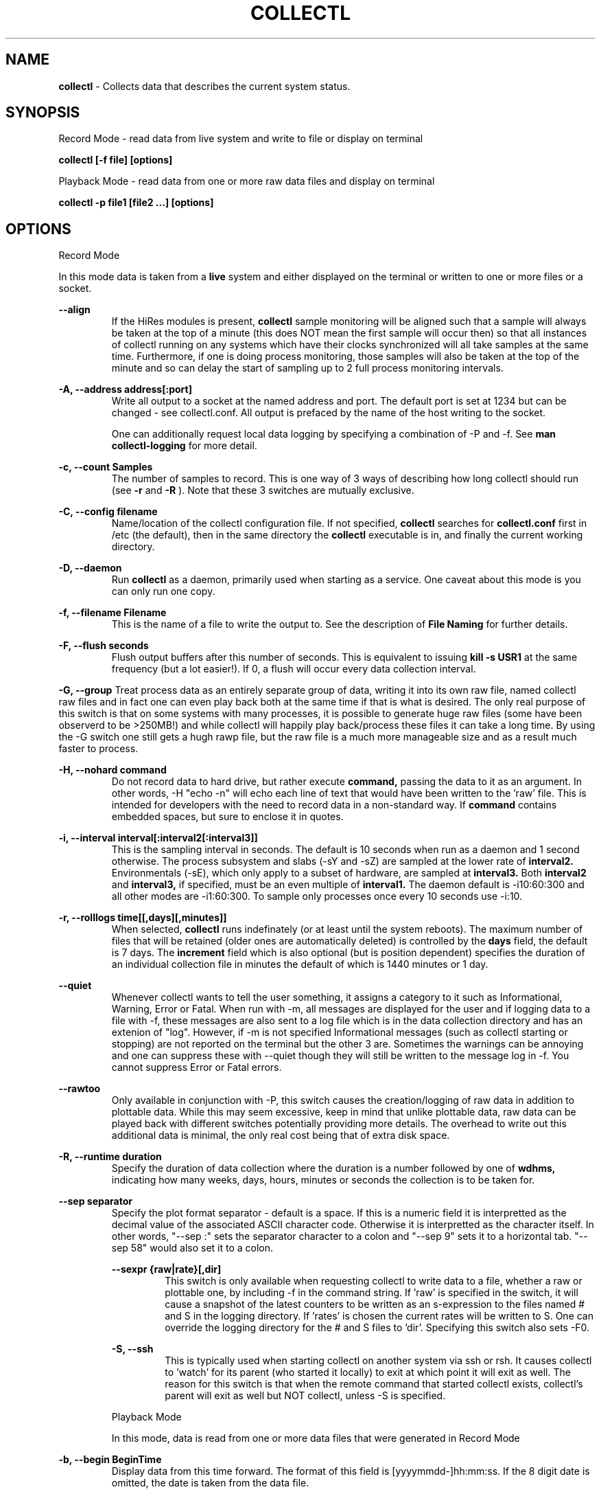 .TH COLLECTL 1 "APRIL 2003" LOCAL "Collectl" -*- nroff -*-
.SH NAME

.B collectl
- Collects data that describes the current system status.

.SH SYNOPSIS
Record Mode - read data from live system and write to file or display on terminal

.B collectl [-f file] [options]

Playback Mode - read data from one or more raw data files and display
on terminal

.B collectl -p file1 [file2 ...] [options]

.SH OPTIONS

Record Mode

In this mode data is taken from a 
.BR live
system and either displayed on the
terminal or written to one or more files or a socket.

.B "--align"
.RS
If the HiRes modules is present, 
.BR collectl
sample monitoring will be aligned such that a sample will always be taken at the 
top of a minute (this does NOT mean the first sample will occur then) so that all
instances of collectl running on any systems which have their clocks synchronized 
will all take samples at the same time.  Furthermore, if one is doing process 
monitoring, those samples will also be taken at the top of the minute and so can 
delay the start of sampling up to 2 full process monitoring intervals.
.RE

.B "-A, --address address[:port]"
.RS
Write all output to a socket at the named address and port.  The default port 
is set at 1234 but can be changed - see collectl.conf.  
All output is prefaced by the name of the host writing to the socket.

One can additionally request local data logging by specifying a combination of 
-P and -f.  See
.B "man collectl-logging"
for more detail.

.RE

.B "-c, --count Samples"
.RS
The number of samples to record. This is one way of 3 ways of describing
how long collectl should run (see
.BR -r
and
.BR -R
).  Note that these 3 switches are mutually exclusive.
.RE

.B "-C, --config filename"
.RS
Name/location of the collectl configuration file.
If not specified, 
.BR collectl
searches for
.BR collectl.conf
first in /etc (the default), then in the same directory the
.BR collectl
executable is in, and finally the current working directory.
.RE

.B "-D, --daemon"
.RS
Run
.BR collectl
as a daemon, primarily used when starting as a service.  One
caveat about this mode is you can only run one copy.
.RE

.B "-f, --filename Filename"
.RS
This is the name of a file to write the output to.  See the
description of
.BR File 
.BR Naming
for further details.
.RE

.B -F, --flush seconds
.RS
Flush output buffers after this number of seconds.  This is equivalent to 
issuing 
.B kill -s USR1
at the same frequency (but a lot easier!).  If 0, a flush will occur every
data collection interval.
.RE

.B -G, --group
Treat process data as an entirely separate group of data, writing it into its own raw file, named
'rawp'.  These separate process files can be played back and processed just like any other 
collectl raw files and in fact one can even play back both at the same time if that is what is
desired.  The only real purpose of this switch is that on some systems with many processes, it is
possible to generate huge raw files (some have been observerd to be >250MB!) and while collectl
will happily play back/process these files it can take a long time.  By using the -G switch one
still gets a hugh rawp file, but the raw file is a much more manageable size and as a result much
faster to process.

.B -H, --nohard command
.RS
Do not record data to hard drive, but rather execute
.BR command, 
passing the data to it as an argument.  In other words, -H "echo -n" will echo
each line of text that would have been written to the 'raw' file.
This is intended for developers with  the need to record data 
in a non-standard way.  If 
.BR command
contains embedded spaces, but sure to enclose it in quotes.
.RE

.B "-i, --interval interval[:interval2[:interval3]]"
.RS
This is the sampling interval in seconds.  The default is 10 seconds when run
as a daemon and 1 second otherwise.  The process subsystem and slabs (-sY and -sZ)
are sampled at the lower rate of
.BR interval2.
Environmentals (-sE), which only apply to a subset of hardware, are sampled at
.BR interval3.
Both
.BR interval2
and
.BR interval3,
if specified, must be an even multiple of 
.BR interval1.
The daemon default is -i10:60:300 and all other modes are -i1:60:300.  
To sample only processes once every 10 seconds 
use -i:10.
.RE

.B "-r, --rolllogs time[[,days][,minutes]]"
.RS
When selected, 
.BR collectl
runs indefinately (or at least until the system reboots).
The maximum number of files that will be retained (older ones are automatically
deleted) is controlled by the
.BR days
field, the default is 7 days.  The
.BR increment
field which is also optional (but is position dependent) specifies the duration of
an individual collection file in minutes the default of which is 1440 minutes
or 1 day.
.RE

.B "--quiet"
.RS
Whenever collectl wants to tell the user something, it assigns a category to it such as
Informational, Warning, Error or Fatal.  When run with -m, all messages are displayed 
for the user and if logging data to a file with -f, these messages are also sent to a
log file which is in the data collection directory and has an extenion of "log".  
However, if -m is not specified Informational messages (such as collectl starting
or stopping) are not reported on the terminal but the other 3 are.  Sometimes the 
warnings can be annoying and one can suppress these with --quiet though they will still be
written to the message log in -f.  You cannot suppress Error or Fatal errors.
.RE

.B "--rawtoo"
.RS
Only available in conjunction with -P, this switch causes the creation/logging
of raw data in addition to plottable data.  While this may seem excessive,
keep in mind that unlike plottable data, raw data can be played back with different
switches potentially providing more details.  The overhead to write out this 
additional data is minimal, the only real cost being that of extra disk space.
.RE

.B "-R, --runtime duration"
.RS
Specify the duration of data collection where the duration is a number followed
by one of 
.BR wdhms,
indicating how many weeks, days, hours, minutes or seconds
the collection is to be taken for.
.RE

.B "--sep separator"
.RS
Specify the plot format separator - default is a space.  If this is a numeric field it is 
interpretted as the decimal value of the associated ASCII character code.  Otherwise it
is interpretted as the character itself.  In other words, "--sep :" sets the separator 
character to a colon and "--sep 9" sets it to a horizontal tab.  "--sep 58" would also
set it to a colon.

.B --sexpr {raw|rate}[,dir]
.RS
This switch is only available when requesting collectl to write data to a file,
whether a raw or plottable one, by including -f in the command string.  
If 'raw' is specified in the switch, it will cause a snapshot of the latest
counters to be
written as an s-expression to the files named # and S in the logging directory.
If 'rates' is chosen the current rates will be written to S.  One can override
the logging directory for the # and S files to 'dir'.  Specifying this switch
also sets -F0.
.RE

.B -S, --ssh
.RS
This is typically used when starting collectl on another system via ssh or
rsh.  It causes collectl to 'watch' for its parent (who started it locally) to
exit at which point it will exit as well.  The reason for this switch is that
when the remote command that started collectl exists, collectl's parent will exit
as well but NOT collectl, unless -S is specified.
.RE

Playback Mode

In this mode, data is read from one or more data files that were
generated in Record Mode

.RE
.B "-b, --begin BeginTime"
.RS
Display data from this time forward.  The format of this
field is [yyyymmdd-]hh:mm:ss.  If the 8 digit date is omitted, the date is
taken from the data file.

.RE
.B "-e, --end EndTime"
.RS
Display data thru this time period.  The format of this
field is [yyyymmdd-]hh:mm:ss.  If the 8 digit date is omitted, the date is
taken from the data file.
.RE

.B "-f, --filename Filename"
.RS
If specified, this is the name of a file or directory 
to write the output to (rather than
the terminal).  See the description for details on the format of this field.
This requires the -P flag as well.
.RE

.B "-p, --playback Filename"
.RS
Read data from the specified 
.BR playback
file(s), noting that one can use wildcards in the filename if
quoted (if playing back multiple files to the terminal you probably
want to include -m to see the filenames as they are processed).
The filename must either end 
in 
.BR raw
or
.BR raw.gz.
As an added feature, since people sometimes automate
the running of this option and don't want to hard code a date, you can 
specify the string YESTERDAY or TODAY and they will be replaced in the
filename string by the appropriate date.

.RE

.B "-T, --timezone hours"
.RS
During playback, sample times are reported in the local time at which they
were recorded.  Since this determination is made at the time the playback
file is opened and not for each record, there may be times when a clock had
changed in the middle of a sample and will not be converted correctly.  When
this happens one may have to play back the samples in pieces and manually set
the time offset with -T.
.RE

Common Switches - both record and playback modes
.RE

.B "-d, --debug debug"
.RS
Control the level of debugging information, not typically used.  For details
see the source code.
.RE

.B -h, --help, -x, --helpext
.RS
Display a standard or extended help message.
.RE

.B -l, --limits limit
.RS
Override one or more default exception limits.  If more than one limit they
must be separated by hyphens.  Current values are:

.B SVC:value
.RS 
Report partition activity with Service times >= 30 msec
.RE

.B IOS:value
.RS 
Report device activity with 10 or more reads or writes per second
.RE

.B LusKBS:value
.RS 
Report client or OSS activity greater than limit.  Only applies to
Client Summary or OSS Detail reporting.  [default=100000]
.RE

.B LusReints:value
.RS 
Report MDS activity with Reint greater than limit.  Only applies
to MDS Summary reporting.  [default=1000]
.RE

.B AND
.RS 
Both the IOS and SCV limits must be reached before a device is reported.  This
is the default value and is only included for completeness.
.RE

.B OR
.RS
Report device activity if either IOS or SVC thresholds are reached.
.RE

.B -L, --lustresvc [c|m|o][:seconds]
.RS
This switch limits which servics lustre checks for and the frequency of those checks.
For more information see the man page collectl-lustre.
.RE

.RE
.B -m, --messages
.RS
Write status to a monthly log file in the same directory as the output file 
(requires -f to be specified as well).  The name of the file will be 
.BR collectl-yyyymm.log
and will track various messages that may get generated during every run of 
.BR collectl.
.RE

.B -N, --nice
.RS
Set priority to a 
.BR nicer
one of 10.

.RE
.B "-o, --options Options"
.RS
These apply to the way output is displayed OR written to a plot file.  They
do not effect the way data is selected for recording.  Most of these switches
work in both record as well as playback mode.  If you're not sure, just
try it.

.B 1
.RS
Data in plotting format should use 1 decimal point of precision as appropriate.
.RE

.B 2
.RS
Data in plotting format should use 2 decimal points of precision as appropriate.
.RE

.B a
.RS
Always append data to an existing plot file.  By default if a plot
file exists, the playback file will be skipped as a way of assuring it is 
associated with a single recorded file.  This switch overrides that mechanism
allowing muliple recorded files to be processed and written to a single plot
file.
.RE

.B A
.RS
When playing back one or more files to the terminal in -M1 mode, append the
Average and Totals.
.RE

.B c
.RS
Always open newly named plot fies in 
.BR create
mode, overwriting any old ones
that may already exists.  If one processes multiple files for the same day in
.BR append
mode multiple times, the same data will be appended to the same file mulitple
times.  This assures a new file is created at the start of the processing.
.RE

.B d
.RS
For use with terminal output and  brief mode.  Preceed each line with a date/time stamp,
the date being in mm/dd format.  This option can also be applied to plot formatit
which will cause the date portion to also be displayed in this format as
opposed to D format.
.RE

.B D
.RS
For use with terminal output and brief mode.  Preceed each line with a date/time 
stamp, the date being in yyyymmdd format.
.RE

.B g
.RS
For use with terminal output and brief mode.   When displaying values of 1G or greater
there is limited precision for 1 digit values.  This options provides a way to display
additional digits for more granularity by substituting a 'g' for the decimal point
rather than the trailing 'G'.
.RE

.B G
.RS
For use with terminal output and brief mode.  This is similar to 'g' but preserves
the trailing 'G' by sacrificing a digit of granularity.
.RE

.B h
.RS
The actual operation of this options depends on the format of the data being
displayed, but the thing to keep in mind is it reduces the number of headers
being printed.

If the default (non-plot) display format is in effect a separate header is
printed for every line of output, which can be very verbose.  Chosing this 
option will cause the headers to only be displayed every 20 lines.

When displaying data on the terminal in
.BR plot
format, a new header
line is already generated every 20 lines of data.  Selecting this output will
cause the header line to only be displayed once.

There are occasions where collectl will automatically set this mode.  To disable
it specify it as -o-h.
.RE

.B H
.RS
Eliminate ALL headers from the display
.RE

.B m
.RS
Whenever times are reported in plot format, in the normal 
terminal reporting format at the bginning of each interval or when when one 
of the time reporting options (d, D, T or U is selected), append the milliseconds
to the time.
.RE

.B n
.RS
Do NOT normalize rate oriented data.  By default, all rates are expressed in
units/sec.
.RE

.B s
.RS
When reporting detailed slab data, leave out slabs with no allocations.
.RE

.B S
.RS
When reporting any slab data, leave out slabs with no activity during the 
current interval.  In other words, only show slabs that change.  Note that
changes in active objects or allocations are not included in this condition
as they change too frequently and do not effect memory allocated for the slabs.
.RE

.B t
.RS
Always start the display for the current interval at the top of the screen
(non-plot format only).  This generates the illusion of a real-time display
when the data fits on a single screen.
.RE

.B T
.RS
For use with terminal output and brief mode, preceeds each line with a time stamp.
.RE

.B u
.RS
Create plot files with unique names by include the starting time of a colletion
in the name.  This forces
multiple collections taken the same day to be written to multiple files.
.RE

.B "u or --utc"
.RS
In plot format only, report timestamps in Coordinated Universal time which is more
commonly know as UTC.
.RE

.B x
.RS
Report only exception records for selected subsystems.  Exception reporting also requires
--verbose.  Currently this only 
applies to disk detail and Lustre server information so one must select at least 
-s D, l or L for
this to apply.  If writing to a detail file, this data will go into a separate
file with the extension 
.BR X
appended to the regular detail file name.
.RE

.B X
.RS
Report both exceptions as well as all details for selected subsystems, for
-s D, l or L only.
.RE

.B z
.RS
Do not compress any output files.  If the compress library hasn't been 
installed, this switch will get rid of the warning when -f is specified.
.RE
.RE

.RE
.B "-O, --subopts Sub-system Options"
.RS
These options apply to specific subsystems as opposed to 
.BR -o
which apply to all subsystems.  Some control which data is to be collected and
others may control which data is displayed.

.B 2
.RS
Collect nfs V2 data
.RE

.B 3
.RS
Collect nfs V3 data
.RE

.B B
.RS
Display Lustre OST I/O distribution by buffersize, where the buffers range in size from 1 to 
128 pages and the size of a page is installation dependent.  All IA32 systems have a page size of 4K.
.RE

.B C
.RS
Collect nfs statistics for the CLIENT rather than the SERVER.
.RE

.B D
.RS
For lustre MDSs and OSTs, collectl disk block iostats.
.RE

.B M
.RS
For lustre clients, collect metadata.
.RE

.B R
.RS
For lustre client, collect readahead stats
.RE
.RE

.RE
.B -P, --plot
.RS
Generate output in plot format.  This format is space separated data which 
consists of a header (prefaced with a # for easy identification by an analysis
program as well as identifying it as a comment for programs, such as gnuplot,
which honor that convention).  When written to disk, which is the typical way
this option is used, 
.BR summary
data elements
are written to the 
.BR tab
file and the 
.BR detail
elements written to one or
more files, one per detail subsystem.  
If -f is not specified, all output is sent to the terminal.  
Output is always one line per sampling interval.
.RE

.B "-s, --subsys subsystem"
.RS
This field controls which subsystem data is to be collected or played back
for. The rules for displaying results vary depending on the type of data to be
displayed.  If you write data for CPUs and DISKs to a raw file and play it back
with -sc, you will only see CPU data.  If you play it back with -scm you will
still only see CPU data since memory data was not collected.  However, when 
used with -P, collectl will always honor the subsystems specified with 
this switch so in the previous example you will see CPU
data plus memory data of all 0s.  To see the current set of default subsystems,
which are a subset of this full list,
use -h.

You can also use + or - to add or subtract subsystems to/from the default values. 
For example, '-s-cdn+N'< will remove cpu, disk and network monitoring from the
defaults while adding network detail.

The default is 'cdn', which stands for CPU, Disk and Network data.

SUMMARY SUBSYSTEMS

.B "c - CPU"

.B "d - Disk"

.B "f - NFS V3 Data"

.B "i - Inode and File System"

.B "l - Lustre"

.B "m - Memory"

.B "n - Networks"

.B "s - Sockets"

.B "t - TCP"

.B "x - Interconnect"

.B "y - Slabs (system object caches)"

DETAIL SUBSYSTEMS

This is the set of 
.BR detail
data from which in most cases the corresponding summary data is
derived.  There are currently 2 types that do not have corresponding summary
data and those are 'Environmental' and 'Process' (in fact, 'Process' has its own
manpage named 'collectl-process').  So, if one has 3 disks
and chooses 
.B -sd,
one will only see a single total taken
across all 3 disks.  If one
chooses 
.B -sD,
individual disk totals will be reported but no totals.  Choosing 
.B -sdD
will get you both.

.B "C - CPU"

.B "D - Disk"

.B "E - Environmental data (fan, power, temp)"

.B "F - NFS V3 Data"

.B "L - Lustre OST detail OR client Filesystem detail"

.B "LL - Lustre client OST detail.  LL overrides L"

.B "N - Networks"

.B "T - 65 TCP counters only available in plot format"

.B "X - Interconnect"

.B "Y - Slabs (system object caches)"

.B "Z - Processes"
.RE

.B --showheader
.RS
In collectl mode this command will cause the header that is normally written to a data file to
be displayed on the terminal and collectl then exists.  This can be a handy way to get a brief
overview of the system configuration.
.RE

.B --showoptions
.RS
This command shows only the portion of the help text that desribes the -o and --options switches
to save the time of wading through the entire help screen.
.RE

.B --showsubopts
.RS
Similar to --showoptions, this command summaries just the paramaters associated with -O and
--subopts.
.RE

.B --showsubsys
.RS
Yet another way to summare a portion of the help text, this command only shows valid subsystems.
.RE

.B "--top [num]"
.RS
Include the top consumers of total cpu for this interval.  In interactive mode and if not specified, the process
monitoring interval will be set to that for other subsystems.  The screen will be cleared for each interval
resulting in a display similar to the 'top' utility.  In playback more the screen will NOT be cleared.  You
cannot use this switch in 'record' mode.
.RE

.B -v
.RS
Show version and whether or not Compression and/or HiResTime modules have
been installed and exit.
.RE

.B -V
.RS
Show default parmeter and control settings, all of which can be changed in
/etc/collectl.conf
.RE

.B --verbose
.RS
Display output in verbose mode.  This often displays more data than in the default mode.  When 
displaying detail data, verbose mode is forced.  Furthermore, if summary data for a single 
subsystem is to be displayed in verbose mode, the headers are only repeated occasionally whereas
if multiple subsystems are involved each needs their own header.
.RE

.B -w
.RS
Disply data in
.BR wide
mode.  When displaying data on the terminal, some data is formatted followed 
by a K, M or G as appropriate.  Selecting this switch will cause the 
full field to be displayed.  Note that there is no attempt 
to align data with the column headings in this mode.
.RE

.SH DESCRIPTION

The
.BR collectl
utility is a system monitoring tool that records or displays
specific operating system data for one or more sets of subsystems. Any set
of the subsystems, such as CPU, Disks, Memory or Sockets can
be included in or excluded from data collection.  Data can either be
displayed back to the terminal, or stored in either a compressed or
uncompressed data file. The data files themselves can either be in 
.BR raw
format
(essentially a direct copy from the associated /proc structures) or in a space
separated 
.BR plottable
format such that it can be easily plotted using tools 
such as gnuplot or excel.  Data files can be read and manipulated from the
command line, or through use of command scripts.

Upon startup,
.BR collectl.conf
is read, which sets a number of default parameters and switch values.  Collectl
searches for this file first in /etc, then in the directory the collectl
execuable lives in (typically /usr/sbin) and finally the current directory.
These locations can be overriden with the 
.BR -C 
switch.  Unless
you're doing something really special, this file need never be touched, the
only exception perhaps being when choosing to run collectl as a service and you
wish to change it's default behavior which is set by the DaemonCommand entry.

.SS Operational Messages

When something that may be of interest occurs, collectl calls an internal message reporting
routine and assigns that message a status of Informational, Warning, Error or Fatal.  The
way collectl deals with these messages is controlled by several factors:

.RS
If collectl is started as a daemon and the -m switch is specified, all messages will be
written the the message log in the collectl logging directory, the default being /var/log/collectl.
If this switch is not specified no messages are ever recorded and so it is recommened that
this switch, which is already in the collectl startup script, not be removed.
.RE

.RS
When run interactively, all messages except those of type Informational are displayed on the 
terminal.
.RE

.RS
When run interactively and -m is specified, ALL messages are displayed on the terminal.  
When collectl is not providing the desired results and it is not obvious why, adding this 
switch can be helpful.
.RE

.RS
If a message of type Fatal is encountered, collectl will terminate.  In all other cases it continues
executing, often skipping what it was trying to do.
.RE

.SS Running collectl as a service

Assuming
.BR collectl
has been installed from the rpm kit, it has been installed as a service, but
disabled.  To enable it, either use the
.BR services
control from the desktop gui or via
.BR chkconfig.
By default, it is set up to collect most summary data
To see what the specific subsystems are, do
.BR "collectl -V"
and look at the daemon default values for -s.  As a service, it is configured to 
write all data it to a compressed text file in
.BR /var/log/collectl,
which was created when the kit was installed.  To verify
.BR collectl
will properly run as a service, simply do a
.BR "service collectl start"
and/or examine /var/log/collectl for collectl*.log for the startup (and hopefully
no termination) message and the appearance of either a
.BR ".raw or .raw.gz"
data file in the same directory.  Note that since the output is buffered, the 
data file will have a length of 0 until the flush interval, which is currently
set to 60 seconds, passed.

In order to write its output as a compressed file,
it will have been necessary to first install the perl
.BR Compress
module.  If it has not been installed, you will need to turn off compression (via the
-oz parameter) to get rid of the warning message that is displayed.

To change this or any other behaviors of the daemon, such as the flush interval, output file
location, etc., simply change the
.BR DaemonCommand
parameter in
.BR collectl.conf
which is the actual command string collectl processes at startup.  Use care in
setting this string as incorrect setting may cause collectl to abnormally exit.

.SS A few words about operating modes and formats

Depending on which combination of switches are selected, collectl will run in
one of 3 main modes with various options for added flexibility.
The most basic mode, which you get if you don't select one of the other 2,
is display.  In this mode the output is displayed on the terminal
in real-time as it is collected.  
In 
.BR record
mode, specified by the -f switch, data is written in real-time to a
file of the user's choosing.  In 
.BR playback
mode, selected with -p,
data is read from a file that was generated in 
.BR record
mode at an earlier
time.

The format of the results can also be selected as either ASCII or Plot.  ASCII 
data is always displayed on the terminal while plot data, selected by including
-P with any of the 3 modes, can be either written to a file or displayed on 
the terminal.  Since plot data is not intended for human consumption, the 
reason one would typically send it to a terminal would be with the intent of 
redirecting the output to a file or piping it into another script.

Using the -f, -p and -P  switches in different combinations result in the 
following behaviors:

.B "No switches"
.RS
Data is displayed on the terminal in ASCII

.RE
.B -P
.RS
Data is displayed on the terminal in Plot Format.

.RE
.B "-f file"
.RS
Raw data is written to the file (whose name is constructed by collectl) in ASCII, 
with the extension 
.BR raw.  
For more details on file naming see the section
.B "File Naming"
below.
.RE
.B "-f file and -P"
.RS
Data is written to the specified file in plot format, with one or more of a
number of extensions depending on what detail data may have been requested.

.RE
.B "-p file"
.RS
Data is played back from the 
.BR raw
file specified by -p and displayed on the terminal in ASCII.  If one wishes to
view a subset of the data recorded, -s can be included to provide that discrimination.
Note that if one specifies subsystems for which data has not been recorded, they will
be displayed as zeros.  One can also change the format that the data is display though
various switches such as --verbose and -o.

.RE
.B "-p file -P"
.RS
Data is played back from the 
.BR raw
file and displayed on the terminal in Plot Format.  Note that since one often uses 
this mode to produce output usable by other tools/programs, the user can force the
output format by including -s and only those subsystems specified will be displayed.  
Furthermore, subsystems for which data has not been collected will also be displayed
as zeros to ensure consistent formatting across multiple data files.

.RE
.B "-p file1 -f file2"
.RS
This is NOT supported as you can only write data that is played back to another
file in plot format.  Someone wanting to do this should rethink what it is they
are trying to do.

.RE
.B "-p file1 -f file2 -P"
.RS
Data is played back from the 
.BR raw
file and written to the specified file in Plot Format.  Note that here too -s will
force specific subsystems to be displayed.
.RE

.SS Exception Reporting

By default, collectl always reports all data for all devices.  However, in the
cases where there are dozens or possibly hundreds of devices such as with large
disk farms, it may be desirable to only look at those devices that are actually
doing something of interest.  These are referred to as exceptions, because 
their activity has crossed a level of minimal activity.  The defaults for these levels
can be displayed with the -V switch or
changed to different values with the -l switch.  To change one or more values
simply specify them as a string.  There are currently 4 levels one can set:

SVC - Service time
IOS - Number of I/O Operations
LusKBS - Lustre KBytes/Sec
LusReints - Lustre MDS Reint operations

Note that one can also specify the SVC and IOS conditions must be met or 
simply 1 must be
met by adding a selection of AND (the default) or OR, respectively.

For example, to set the minimal SVC level to 50 and require both SVC and IOS
limits be reached,  simply add the switch
"-l SVC:50".  To change both values and require only 1 be met, separate them 
with a 
.BR - 
and be sure to include OR as one of the parameters such as
"-l SVC:50-NIO:10-OR", noting that order is not important.

.SS Raw, Summary, Detail and Exception Data files
All raw data is recorded in a single file with the 
extension 
.BR raw
or
.BR raw.gz
(if compressed which is the default).  The only exception to this rule is the process raw
file which can be useful on systems with a large number of processes (see the description
of -G).

Summary plot data for those
subsystems selected with lower case letters, is always stored in a single file,
one line per time period,
with the extension 
.BR tab
. The primary reason for this is that the data for 
each subsystem is of a fixed length and there is really no benefit in 
separating it into mulitple files.  

Detail plot data, which is typically for
devices of which there can be multiple instances (the exception being nfs), 
is recorded in one file per detail type.  
Each line contains instance data of a fixed number of
fields for that particular device.  Although NFS is not instance data, 
it too has a detail portion and is written to its own file.  Process
data is also considered as details because it requires multiple lines per monitoring
period and that is why one has to specify -sZ and there is no -sz.

Exception data is written to a file in the same format as detail data with an
.BR X
appended to its name.  Since exception data is not of a known format 
across the entire device as is detail data, it cannot be written as a single
line, but rather is written as one line per device.  Each line is prefaced with
a date/time stamp and the number of the device (0 based).

.SS File Naming

All files generated by collectl via the -f switch, both raw and plot,  will 
always contain the name of the host from which they have been generated
according to the following rules:

.RS
If the specified file is actually a directory, the resultant file(s) will be
created in that directory and begin with the hostname.  If the file begins with
anything else, it will simply be prepended to the
.BR -hostname

The name is then followed with "-yyyymmdd".  

If this is a raw data file or one generated using -P and
.BR "-ou"
has been specified, it will also have have "-hhmmss" appended as well to 
indicate the starting time of the sample.  The colons have been left off the
time field to make it easy to move the file to a PC for further analysis if 
so desired.

The appropriate extension is added and if a compressed file, 
.BR .gz
is then appened.
.RE

.SS Playing Back Multiple Data Files

The
.BR collectl
utility can accept names of multiple raw data files (which themselves
can contain wild cards) as a quoted string separated by white space, using
the
.BR -p
option and play them back as one ASCII stream, with monotonically
increasing sample numbers for each unique source system.  It should be noted
that if these files contain samples of different subsystems the resultant 
stream will contain data elements for all, zero filling as appropriate.  When
this occurs, a message will be displayed if -m has been speficied.
It can also record them in plot format to multiple output files as appropriate.
Filtering options such as
.BR -b
and
.BR -e
can also be used with this function.

If you use a begin time switch keep several things in mind.  
.BR collectl
processes the files in the order specified, skipping records until it finds the
first interval >= the begin time and reports all remaining records until it 
reaches the end time.  If files are listed out of time sequence you may end
up reporting on data prior to the begin time.

.BR collectl
always needs data from a base interval from which to begin 
calculating changes in counters and that interval is never displayed.  
Therefore when you specify a starting time, 
.BR collectl
attempts to read a 
sample from a previous interval.  When mulitple files are 
processed this must be repeated for each, so keep this in mind - if 2 files 
contain 4 samples each, you will only see 6 intervals.

.SS Creation of plot files from raw files

Keep in mind that these rules apply whether playing back one or multiple files.
The first thing
.BR collectl
does is examine the raw file header to get the
source host name and creation date.  There will always be a new set of data
generated for
each unique combination of host and creation date - note that depending on the
subsystems chosen there may be multiple output files generated.
This also means a single raw file that spans multiple  
dates will result in a single set of data.  

By default, the name of the plot file contains only the date and a test is made
to see if a file with that name already exists.  If not, it is created in 
append mode.  This means that multiple raw data files for the same
host on the same date will result in a single set of data.  However, if that
file already exists, collectl will NOT process any data, and request you 
specify 
.BR "-oc"
, to tell it to perform the first open in
.BR create
mode so that subsequent files can be appended.  If you specify
.BR "-oa"
all files will be appended to the original one which may not be what you want.
Collectl cannot read your mind so to be safe, be explicit.
If you want to generate a unique set of data files for each 
.BR raw
file, include
.BR "-ou"
which causes the time to be 
included in file names, resulting in a unique output file name for each raw
file.

.SS Normalization of Data

Where appropriate, data is presented in units per second. For example, disk
data such as KiloBytes transferred, or the number of transfers, is always
normalized for 1 second. This happens no matter what time interval is
chosen. Normalization can be disabled via the
.B n
option.

.SS Tell me again why I care about time alignment (the -a switch)?

It has been observed when running
.BR collectl
on many nodes of a compute farm that are also running fine grained MPI jobs,
that the
.BR collectl
sampling will cause some degree of background noise that in turn
can cause all other nodes to stall.  This will add to the overall execution
time of the job.  If one can force all instances of
.BR collectl
to align on nearly the same clock boundary, the background noise will still be
there, but the effect of multiple instances stalling at the same time will at
least reduce some of the effects.

.SS Data Compression

The
.BR collectl
utility reads and writes gnuzip format compressed
data files. Compressed output is enabled by default but can be
disabled using the
.BR -oz
option.  As the gnuzip compression format
is used, the output files can be decompressed by a number of tools
such as gunzip and winzip. The extension .gz is appended to the output
filename.

Compression during collection has not been observed to generate any additional CPU load.
Because compression uses buffers and therefore does not write to disk after
every sample, it makes fewer system calls and its overall impact is negligible. 
However, because the output is buffered there is one possible draw-back. 
If collectl terminates abnormally (perhaps due to a system crash) more
data samples will be lost than if compression is not used. This should not
be an important consideration for most users.

.SS Flushing I/O Buffers

By default,
.BR collectl
does not take any special measures to flush its I/O buffers and simply allows
Linux to flush them when they fill.  Depending on the interval and selected
sub-systems, this can take anywhere from several minutes to an hour or more.
The use of the
.BR -F
switch allows one to set a specific interval at which time the buffers will
be flushed.  If 
.BR collectl
had been started via
.BR /etc/rc.d/init.d/collectl
they will be flushed once a minute by default.

If there is a great desire to immediately examine current data, say if one had
started
.BR collectl
manually without
.BR -F
, one can either manually send a
.BR USR1
signal to the running process via
.BR "kill -s USR1 pid"
or if lazy, like most of us are, simply execute
.BR "/etc/rc.d/init.d/collectl flush"

.SS Output formats

By design, collecl gathers more data than is possible to display in an efficient, easy to read,
compact form.  However, most user want their data displayed in such a form for easy 
interpretation.  Therefore, collectl will attempt to display all data in a single line, often
choosing a subset of the complete record for each subsystem.  If the user has selected too
many systems, each line may exceed the display width and wrap.  When this happens either make the
terminal window wider (maybe even using a smaller font) or choose less subsystems.
This is referred to as 'brief' format and is collectl's display format of choice.

Collectl tries its best to select a format consistent with the user's selection
criteria, using 'brief' mode wheneven possible.  However there are several instances
when this mode doesn't make sense.  For example, detail data can only be display in
verbose mode since it takes multiple lines for each sample.  When this occurs, collectl
will automatically use 'verbose' mode which can also be manually forced (when you want
more data) using --verbose.

One should note that these formats are not just for interactive use are also applied
to playback mode as well.

An additional feature of 'brief' mode is 'subtotal' mode.  If one enters a <CR> at
any time, the next line of ouput will be the subtotals of all columns since
the start of collectl OR the last time the counters were zeroed.  To zero the
counters enter 'Z<cr>'.  Furthermore, if you type 'A<cr>', the averages since the
last zeroing will be reported.  The averages/totals can also be displayed with
playing back a file in brief mode by specifying -oA.

Finally, if one wants to write their own display format - for perl programmers only -
use  "--custom name:subsys" in which you specify the name of the file to be 
.BR required 
(the extension 
.BR ph
is assumed if not specified) and a list of subsystems that contain the data
desired.  Note that the entry point for the routine must match the name of the
file.  

To actually write this routine one needs to know a little bit about how 
collectl works, but only a little.  Based on the subsystems specified, data is
read from /proc, so be sure to specify the correct subsystems from which you 
want to report data.  At the beginning of the next cycle, the values are 
calculated and assigned to a whole slew of global variables.  At this point the
.BR print
routines are called and if --custom was specified the appropriate 
.BR formatting
routine is called instead.  Therefore, to determine what to do in a custom
.BR display, 
one need only read through the print commands in 
.BR formatit.ph
and select the variables of your choice.  To get a rate/sec instead of an 
absolute count, be sure to divide by $intSecs, noting that you can still force
an absolute value via -n since that always forces $intSecs to 1.

Here is an example of a very simply custom formatting routine that simply reports
the system cpu time and the disk read/writes in KB.

sub mjs {
.br
	printf("%6d  %6d  %6d\\n", 
.br
	$sysP[$NumCpus], $dskReadKBTot/$intSecs, $dskWriteKBTot/$intSecs);
.br
}
.br
1;

To run this routine once a second, simply execute the command:

collectl --custom mjs:cd
.RE

.SH EXAMPLES

Display cpu, disk and network summary data on the terminal once every second 
until a ^C entered.  Try adding -od or -oD or -oT to see different date/time formats.

.B collectl

Force collectl to display the same data in verbose mode.

.B collectl --verbose

Display data for a single subsystem, first in brief mode, then verbose mode.

.B collectl -sc

.B collectl -sc --verbose

Collect/display cpu and memory 5 times, once every 2 seconds.  Instead of 
reporting rates in units/sec, just report the number of units in each 
reporting interval.

.B collectl -scm -c5 -i2 -on

Collect/display all data as above except for network and plus memory and sockets 
every 5 seconds for 1 hour.  Instead of showing data in K/M/G format, show exact 
values.  Try adding --verbose -ot to put it in verbose mode and to see a real time 
display as one might see with the 'top' command.

.B collectl -s-n+ms -i5 -R1h -w

Record (rather than display), data to a file in /logs.  The
file being written to will begin with 
.BR test-hostname
.  Every morning at 00:01
a new file will be created and any files older than 5 days with the same name
prefix will be deleted.

.B collectl -f logs/test -r 00:01,5

Play back the file named 
.BR cag-pc2-20030509-133726.raw.gz, 
but only display data collected from 14:00-15:00 and just show disk detail data.

.B collectl -p cag-pc2-20030509-133726.raw.gz -b14:00 -e15:00 -sD

Play back lustre OST data that was collected using -OBD but only display the basic
OST data normally collected without using -O.  As described in 'man collectl-lustre'
this is a special case rarely needed, but still worth noting.  Try using -OoD and see
how collectl switches from 'brief' to 'verbose' mode since there are now 2 sets of
data to display.

.B ~mjs/collectl/collectl.pl -p hpsfs3-20060301-095053.raw -sl -Oo

Record detailed disk data in plot format in the 
.BR logs
directory in one file for 3 days.

.B collectl -sD -f logs -R3d

Convert data from 
.BR raw
to
.BR plot
format in a file in the /plots.
If any plot files with the same prefix already exist for May 9, the script 
will print a message and skip the processing that file.  Use the options
.B -o a
or
.B -o c
to either append to an existing plot file or simply create a new one, 
overwriting the existing one.  The former switch can be quite useful if you've
created multiple logs over different time periods for the same day and want to
process each, one at a time but still store all the plot data in the same file.

.B collectl -p cag-pc2-20030509-133726.raw.gz -f plots -P

The following command processes many 
.BR raw
files at once.  All files /logs are 
converted to 
.BR plot
format in /plots.
Note that the quotes around the wildcard string are required.  If the output
file already exists, one must use the 
.B a
or
.B c
options as described above.  The only caveat is that when multiple 
.BR raw 
files
exist for the same day, once a decision is made what to do with the first
instance (based on any options selected), subquent instances will be appended 
to the same file as the first.

.B collectl -p "logs/*raw.gz" -f plots

.SH RESTRICTIONS/PROBLEMS

Thread reporting currently only works with 2.6 kernels.

The pagesize has been hardcoded for perl 5.6 systems to 4096 for IA32
and 16384 for all others.  If you are running 5.6 on a system with a
different pagesize you will see incorrect SLAB allocation sizes and will
need to scale the numbers you're seeing accordingly.

I have recently discovered there is a bug in /proc in that an extra line
is occasionally read with the end of the previous buffer!  When this
occurs a message is written (if -m enabled) and always written to the
terminal.  Since this happens with a higher frequency with process data
I silently ignore those as the output can get pretty noisey.  
If for any reason this is a problem, be sure to let me know.

Since collectl has no control over the frequency at which data gets written
to /proc, one can get anomolous statistics as collectl is only 
reporting a snapshot of what is being recorded.  This is particularly true for
network traffic on 2.4 kernels, 
which is only updated approximately once a second.  This means
the number of samples per interval will vary and collectl will reports spikes
or valleys.  This is especially noticeable at intervals close to the counter
update frequency.  Since most counters do update at a fairly high frequency
this is not normally a problem, but to get a better feel for just how 
frequently a counter is being updated, try running collectl with an interval
of 0.1 or even 0.01 seconds for a few seconds.  See man collectl-themath for more
details.

.SH FILES

see collectl-files man page

.SH SEE ALSO
collectl-data, collectl-files, collectl-logging, collectl-lustre,
collectl-process and collectl-themath

.SH ACKNOWLEDGEMENTS
I would like to thank Rob Urban for his creation of the Tru64 Unix
collect tool, which collectl is based on.

.SH AUTHOR
This program was written by Mark Seger (Mark.Seger@hp.com).
.br
Copyright 2003-2007 Hewlett-Packard Development Company, LP
.br
collectl may be copied only under the terms of either the Artistic License
or the GNU General Public License, which may be found in the source kit

.SH SEE ALSO
